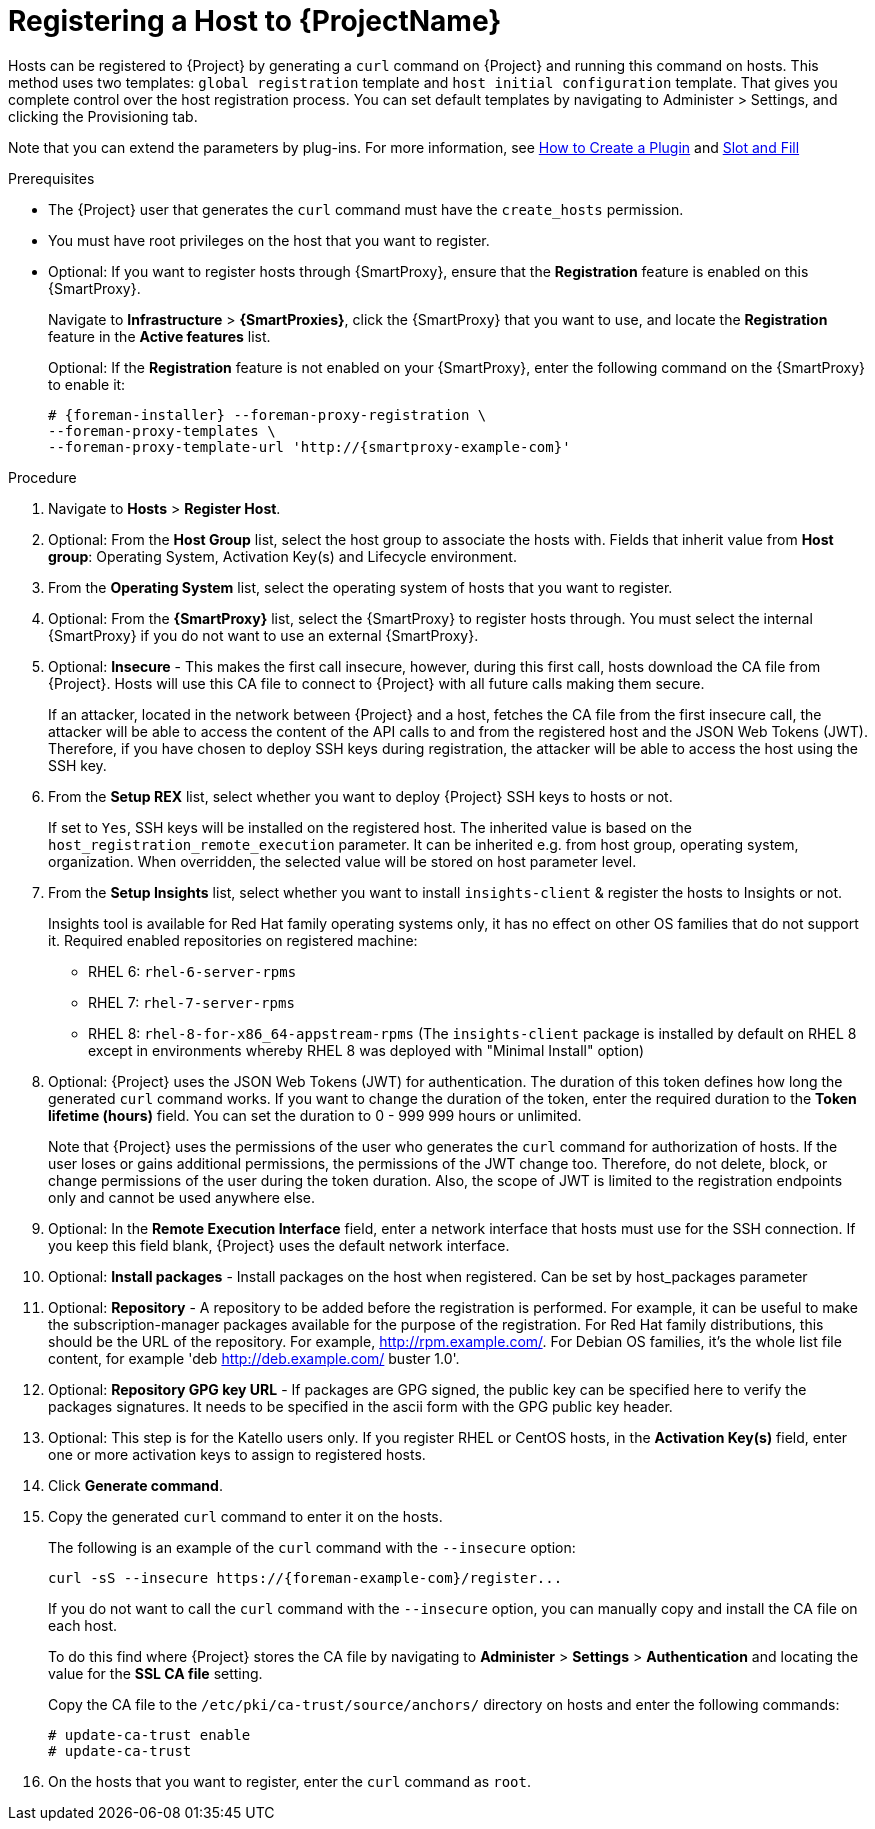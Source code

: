 [id="registering-a-host_{context}"]
= Registering a Host to {ProjectName}

Hosts can be registered to {Project} by generating a `curl` command on {Project} and running this command on hosts.
This method uses two templates: `global registration` template and `host initial configuration` template. That gives you complete control over the host registration process.
You can set default templates by navigating to Administer > Settings, and clicking the Provisioning tab.


ifndef::satellite[]
Note that you can extend the parameters by plug-ins.
For more information, see https://github.com/theforeman/foreman/blob/develop/developer_docs/how_to_create_a_plugin.asciidoc[How to Create a Plugin] and https://theforeman.github.io/foreman/?path=/docs/introduction-slot-and-fill--page[Slot and Fill]
endif::[]

.Prerequisites
* The {Project} user that generates the `curl` command must have the `create_hosts` permission.
* You must have root privileges on the host that you want to register.
ifdef::satellite[]
* You must have an activation key created.
* Optional: If you want to register hosts to Red{nbsp}Hat Insights, you must synchronize the `{RepoRHEL7Server}` repository and make it available in the activation key that you use.
This is required to install the `insights-client` package on hosts.
endif::[]
* Optional: If you want to register hosts through {SmartProxy}, ensure that the *Registration* feature is enabled on this {SmartProxy}.
+
Navigate to *Infrastructure* > *{SmartProxies}*, click the {SmartProxy} that you want to use, and locate the *Registration* feature in the *Active features* list.
+
Optional: If the *Registration* feature is not enabled on your {SmartProxy}, enter the following command on the {SmartProxy} to enable it:
+
[options="nowrap", subs="+quotes,attributes"]
----
# {foreman-installer} --foreman-proxy-registration \
--foreman-proxy-templates \
--foreman-proxy-template-url 'http://{smartproxy-example-com}'
----

.Procedure
. Navigate to *Hosts* > *Register Host*.

. Optional: From the *Host Group* list, select the host group to associate the hosts with.
Fields that inherit value from *Host group*: Operating System, Activation Key(s) and Lifecycle environment.

. From the *Operating System* list, select the operating system of hosts that you want to register.

. Optional: From the *{SmartProxy}* list, select the {SmartProxy} to register hosts through. You must select the internal {SmartProxy} if you do not want to use an external {SmartProxy}.

. Optional: *Insecure* - This makes the first call insecure, however, during this first call, hosts download the CA file from {Project}. Hosts will use this CA file to connect to {Project} with all future calls making them secure.
+
If an attacker, located in the network between {Project} and a host, fetches the CA file from the first insecure call, the attacker will be able to access the content of the API calls to and from the registered host and the JSON Web Tokens (JWT).
Therefore, if you have chosen to deploy SSH keys during registration, the attacker will be able to access the host using the SSH key.
+

. From the *Setup REX* list, select whether you want to deploy {Project} SSH keys to hosts or not.
+
If set to `Yes`, SSH keys will be installed on the registered host. The inherited value is based on the `host_registration_remote_execution` parameter.
It can be inherited e.g. from host group, operating system, organization. When overridden, the selected value will be stored on host parameter level.
+

. From the *Setup Insights* list, select whether you want to install `insights-client` & register the hosts to Insights or not.
+
Insights tool is available for Red Hat family operating systems only, it has no effect on other OS families that do not support it.
Required enabled repositories on registered machine:

* RHEL 6: `rhel-6-server-rpms`
* RHEL 7: `rhel-7-server-rpms`
* RHEL 8: `rhel-8-for-x86_64-appstream-rpms` (The `insights-client` package is installed by default on RHEL 8 except in environments whereby RHEL 8 was deployed with "Minimal Install" option)
+

. Optional: {Project} uses the JSON Web Tokens (JWT) for authentication.
The duration of this token defines how long the generated `curl` command works.
If you want to change the duration of the token, enter the required duration to the *Token lifetime (hours)* field. You can set the duration to 0 - 999 999 hours or unlimited.
+
Note that {Project} uses the permissions of the user who generates the `curl` command for authorization of hosts.
If the user loses or gains additional permissions, the permissions of the JWT change too.
Therefore, do not delete, block, or change permissions of the user during the token duration.
 Also, the scope of JWT is limited to the registration endpoints only and cannot be used anywhere else.

. Optional: In the *Remote Execution Interface* field, enter a network interface that hosts must use for the SSH connection.
If you keep this field blank, {Project} uses the default network interface.

. Optional: *Install packages* - Install packages on the host when registered. Can be set by host_packages parameter

. Optional: *Repository* - A repository to be added before the registration is performed. For example, it can be useful to make the subscription-manager packages available for the purpose of the registration. For Red Hat family distributions, this should be the URL of the repository. For example, http://rpm.example.com/. For Debian OS families, it's the whole list file content, for example 'deb http://deb.example.com/ buster 1.0'.

. Optional: *Repository GPG key URL* - If packages are GPG signed, the public key can be specified here to verify the packages signatures. It needs to be specified in the ascii form with the GPG public key header.

ifdef::satellite[]
. In the *Activation Key(s)* field, enter one or more activation keys to assign to hosts.

. Optional: *Lifecycle environment*

. Optional: *Ignore errors* - Ignore subscription manager errors

. Optional: *Force* - Remove any `katello-ca-consumer` rpms before registration and run subscription-manager with --force argument.
endif::[]

ifndef::satellite[]
. Optional: This step is for the Katello users only.
If you register RHEL or CentOS hosts, in the *Activation Key(s)* field, enter one or more activation keys to assign to registered hosts.
endif::[]

. Click *Generate command*.

. Copy the generated `curl` command to enter it on the hosts.
+
The following is an example of the `curl` command with the `--insecure` option:
+
[options="nowrap", subs="+quotes,attributes"]
----
curl -sS --insecure https://{foreman-example-com}/register...
----
+
If you do not want to call the `curl` command with the `--insecure` option, you can manually copy and install the CA file on each host.
+
To do this find where {Project} stores the CA file by navigating to *Administer* > *Settings* > *Authentication* and locating the value for the *SSL CA file* setting.
+
Copy the CA file to the `/etc/pki/ca-trust/source/anchors/` directory on hosts and enter the following commands:
+
[options="nowrap", subs="+quotes,attributes"]
----
# update-ca-trust enable
# update-ca-trust
----

. On the hosts that you want to register, enter the `curl` command as `root`.
